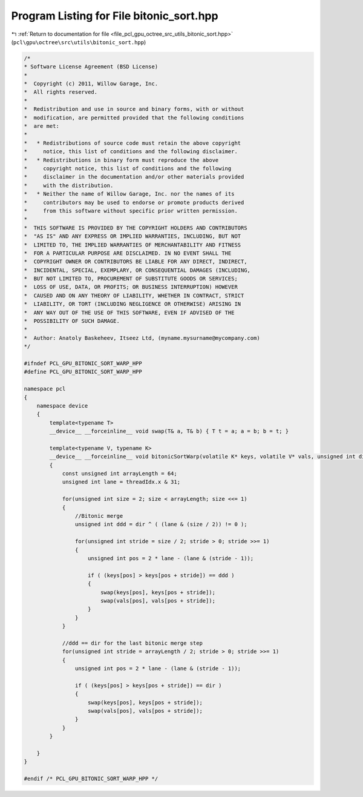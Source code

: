 
.. _program_listing_file_pcl_gpu_octree_src_utils_bitonic_sort.hpp:

Program Listing for File bitonic_sort.hpp
=========================================

|exhale_lsh| :ref:`Return to documentation for file <file_pcl_gpu_octree_src_utils_bitonic_sort.hpp>` (``pcl\gpu\octree\src\utils\bitonic_sort.hpp``)

.. |exhale_lsh| unicode:: U+021B0 .. UPWARDS ARROW WITH TIP LEFTWARDS

.. code-block:: cpp

   /*
   * Software License Agreement (BSD License)
   *
   *  Copyright (c) 2011, Willow Garage, Inc.
   *  All rights reserved.
   *
   *  Redistribution and use in source and binary forms, with or without
   *  modification, are permitted provided that the following conditions
   *  are met:
   *
   *   * Redistributions of source code must retain the above copyright
   *     notice, this list of conditions and the following disclaimer.
   *   * Redistributions in binary form must reproduce the above
   *     copyright notice, this list of conditions and the following
   *     disclaimer in the documentation and/or other materials provided
   *     with the distribution.
   *   * Neither the name of Willow Garage, Inc. nor the names of its
   *     contributors may be used to endorse or promote products derived
   *     from this software without specific prior written permission.
   *
   *  THIS SOFTWARE IS PROVIDED BY THE COPYRIGHT HOLDERS AND CONTRIBUTORS
   *  "AS IS" AND ANY EXPRESS OR IMPLIED WARRANTIES, INCLUDING, BUT NOT
   *  LIMITED TO, THE IMPLIED WARRANTIES OF MERCHANTABILITY AND FITNESS
   *  FOR A PARTICULAR PURPOSE ARE DISCLAIMED. IN NO EVENT SHALL THE
   *  COPYRIGHT OWNER OR CONTRIBUTORS BE LIABLE FOR ANY DIRECT, INDIRECT,
   *  INCIDENTAL, SPECIAL, EXEMPLARY, OR CONSEQUENTIAL DAMAGES (INCLUDING,
   *  BUT NOT LIMITED TO, PROCUREMENT OF SUBSTITUTE GOODS OR SERVICES;
   *  LOSS OF USE, DATA, OR PROFITS; OR BUSINESS INTERRUPTION) HOWEVER
   *  CAUSED AND ON ANY THEORY OF LIABILITY, WHETHER IN CONTRACT, STRICT
   *  LIABILITY, OR TORT (INCLUDING NEGLIGENCE OR OTHERWISE) ARISING IN
   *  ANY WAY OUT OF THE USE OF THIS SOFTWARE, EVEN IF ADVISED OF THE
   *  POSSIBILITY OF SUCH DAMAGE.
   *
   *  Author: Anatoly Baskeheev, Itseez Ltd, (myname.mysurname@mycompany.com)
   */
   
   #ifndef PCL_GPU_BITONIC_SORT_WARP_HPP
   #define PCL_GPU_BITONIC_SORT_WARP_HPP
   
   namespace pcl
   {
       namespace device
       {
           template<typename T>    
           __device__ __forceinline__ void swap(T& a, T& b) { T t = a; a = b; b = t; }
   
           template<typename V, typename K>
           __device__ __forceinline__ void bitonicSortWarp(volatile K* keys, volatile V* vals, unsigned int dir = 1)
           {
               const unsigned int arrayLength = 64;   
               unsigned int lane = threadIdx.x & 31;
   
               for(unsigned int size = 2; size < arrayLength; size <<= 1)
               {
                   //Bitonic merge
                   unsigned int ddd = dir ^ ( (lane & (size / 2)) != 0 );
   
                   for(unsigned int stride = size / 2; stride > 0; stride >>= 1)
                   {            
                       unsigned int pos = 2 * lane - (lane & (stride - 1));
   
                       if ( (keys[pos] > keys[pos + stride]) == ddd )
                       {
                           swap(keys[pos], keys[pos + stride]);
                           swap(vals[pos], vals[pos + stride]);
                       }            
                   }
               }
   
               //ddd == dir for the last bitonic merge step
               for(unsigned int stride = arrayLength / 2; stride > 0; stride >>= 1)
               {        
                   unsigned int pos = 2 * lane - (lane & (stride - 1));
   
                   if ( (keys[pos] > keys[pos + stride]) == dir )
                   {
                       swap(keys[pos], keys[pos + stride]);
                       swap(vals[pos], vals[pos + stride]);
                   }     
               }
           }
   
       }
   }
   
   #endif /* PCL_GPU_BITONIC_SORT_WARP_HPP */
